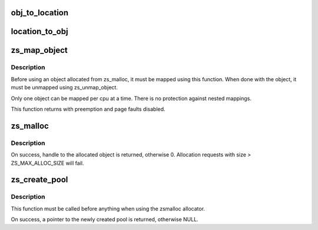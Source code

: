 .. -*- coding: utf-8; mode: rst -*-
.. src-file: mm/zsmalloc.c

.. _`obj_to_location`:

obj_to_location
===============

.. c:function:: void obj_to_location(unsigned long obj, struct page **page, unsigned int *obj_idx)

    get (<page>, <obj_idx>) from encoded object value

    :param unsigned long obj:
        *undescribed*

    :param struct page \*\*page:
        page object resides in zspage

    :param unsigned int \*obj_idx:
        object index

.. _`location_to_obj`:

location_to_obj
===============

.. c:function:: unsigned long location_to_obj(struct page *page, unsigned int obj_idx)

    get obj value encoded from (<page>, <obj_idx>)

    :param struct page \*page:
        page object resides in zspage

    :param unsigned int obj_idx:
        object index

.. _`zs_map_object`:

zs_map_object
=============

.. c:function:: void *zs_map_object(struct zs_pool *pool, unsigned long handle, enum zs_mapmode mm)

    get address of allocated object from handle.

    :param struct zs_pool \*pool:
        pool from which the object was allocated

    :param unsigned long handle:
        handle returned from zs_malloc

    :param enum zs_mapmode mm:
        *undescribed*

.. _`zs_map_object.description`:

Description
-----------

Before using an object allocated from zs_malloc, it must be mapped using
this function. When done with the object, it must be unmapped using
zs_unmap_object.

Only one object can be mapped per cpu at a time. There is no protection
against nested mappings.

This function returns with preemption and page faults disabled.

.. _`zs_malloc`:

zs_malloc
=========

.. c:function:: unsigned long zs_malloc(struct zs_pool *pool, size_t size, gfp_t gfp)

    Allocate block of given size from pool.

    :param struct zs_pool \*pool:
        pool to allocate from

    :param size_t size:
        size of block to allocate

    :param gfp_t gfp:
        gfp flags when allocating object

.. _`zs_malloc.description`:

Description
-----------

On success, handle to the allocated object is returned,
otherwise 0.
Allocation requests with size > ZS_MAX_ALLOC_SIZE will fail.

.. _`zs_create_pool`:

zs_create_pool
==============

.. c:function:: struct zs_pool *zs_create_pool(const char *name)

    Creates an allocation pool to work from.

    :param const char \*name:
        pool name to be created

.. _`zs_create_pool.description`:

Description
-----------

This function must be called before anything when using
the zsmalloc allocator.

On success, a pointer to the newly created pool is returned,
otherwise NULL.

.. This file was automatic generated / don't edit.

